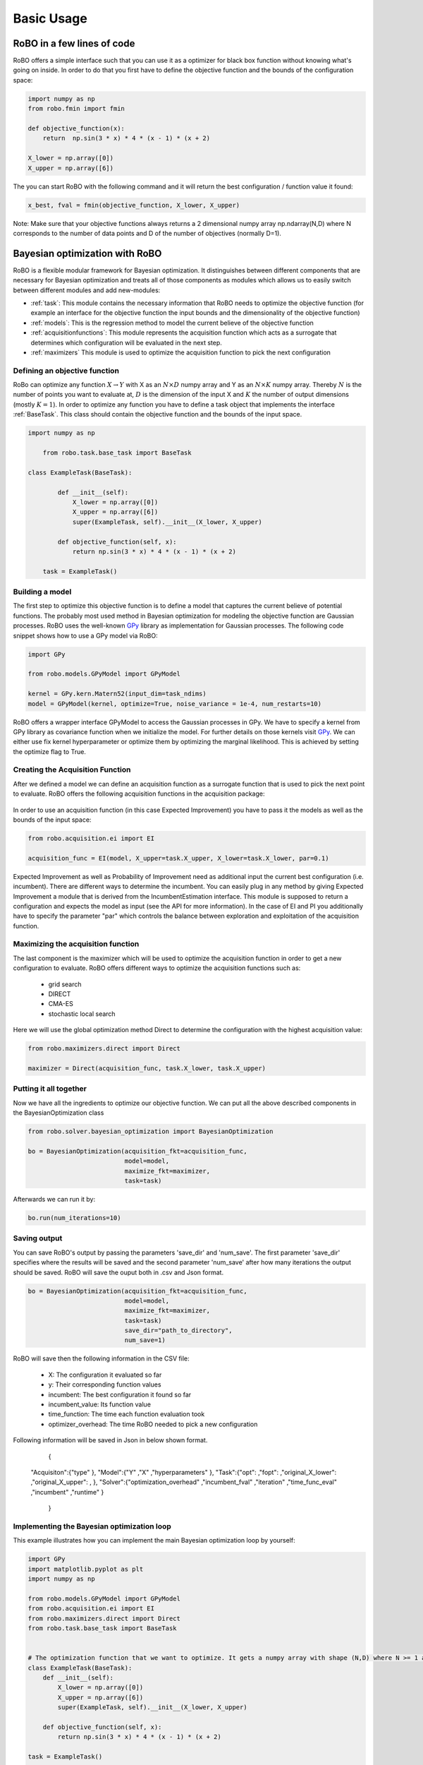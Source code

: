 
Basic Usage
===========

RoBO in a few lines of code
-------------------------

RoBO offers a simple interface such that you can use it as a optimizer for black box function without knowing what's going on inside. In order to do that you first have to 
define the objective function and the bounds of the configuration space:

.. code-block:: python

	import numpy as np
	from robo.fmin import fmin
	
	def objective_function(x):
	    return  np.sin(3 * x) * 4 * (x - 1) * (x + 2)
	
	X_lower = np.array([0])
	X_upper = np.array([6])
	
The you can start RoBO with the following command and it will return the best configuration / function value it found:

.. code-block:: python

	x_best, fval = fmin(objective_function, X_lower, X_upper)

Note: Make sure that your objective functions always returns a 2 dimensional numpy array np.ndarray(N,D) where N corresponds to the number of data points and D of the number of objectives (normally D=1).

Bayesian optimization with RoBO
-------------------------------

RoBO is a flexible modular framework for Bayesian optimization. It distinguishes between different components 
that are necessary for Bayesian optimization and  treats all of those components as modules which allows us to easily switch between different modules and add new-modules:

* :ref:`task`: This module contains the necessary information that RoBO needs to optimize the objective function (for example an interface for the objective function the input bounds and the dimensionality of the objective function) 
* :ref:`models`: This is the regression method to model the current believe of the objective function 
* :ref:`acquisitionfunctions`: This module represents the acquisition function which acts as a surrogate that determines which configuration will be evaluated in the next step.
* :ref:`maximizers` This module is used to optimize the acquisition function to pick the next configuration



Defining an objective function
^^^^^^^^^^^^^^^^^^^^^^^^^^^^^^

RoBo can optimize any function :math:`X \rightarrow Y` with X as an :math:`N\times D` numpy array and Y as an :math:`N\times K` numpy array. Thereby :math:`N` is the number of points you want to 
evaluate at, :math:`D` is the dimension of the input X and :math:`K` the number of output dimensions (mostly :math:`K = 1`). In order to optimize any function you have to define a task object that implements the interface :ref:`BaseTask`. This class
should contain the objective function and the bounds of the input space.  

.. code-block:: python

    import numpy as np

	from robo.task.base_task import BaseTask

    class ExampleTask(BaseTask):

	    def __init__(self):
	        X_lower = np.array([0])
	        X_upper = np.array([6])
	        super(ExampleTask, self).__init__(X_lower, X_upper)
	
	    def objective_function(self, x):
	        return np.sin(3 * x) * 4 * (x - 1) * (x + 2)

	task = ExampleTask()

Building a model 
^^^^^^^^^^^^^^^^

The first step to optimize this objective function is to define a model that captures the current believe of potential functions. The probably most used method in 
Bayesian optimization for modeling the objective function are Gaussian processes. RoBO uses the well-known `GPy`_ library as implementation for Gaussian processes. The following code snippet
shows how to use a GPy model via RoBO:

.. _GPy: http://sheffieldml.github.io/GPy/

.. code-block:: python

   import GPy

   from robo.models.GPyModel import GPyModel
   
   kernel = GPy.kern.Matern52(input_dim=task_ndims)
   model = GPyModel(kernel, optimize=True, noise_variance = 1e-4, num_restarts=10)

RoBO offers a wrapper interface GPyModel to access the Gaussian processes in GPy. We have to specify a kernel from GPy library as covariance function when we
initialize the model. For further details on those kernels visit `GPy`_. We can either use fix kernel hyperparameter or optimize them by optimizing
the marginal likelihood. This is achieved by setting the optimize flag to True.

   
Creating the Acquisition Function
^^^^^^^^^^^^^^^^^^^^^^^^^^^^^^^^^

After we defined a model we can define an acquisition function as a surrogate function that is used to pick the next point to evaluate. RoBO offers the following acquisition
functions in the acquisition package:
 .. toctree::
   :maxdepth: 1

   acquisition_func


In order to use an acquisition function (in this case Expected Improvement) you have to pass it the models as well as the bounds of the input space:


.. code-block:: python
	
    from robo.acquisition.ei import EI

    acquisition_func = EI(model, X_upper=task.X_upper, X_lower=task.X_lower, par=0.1)


Expected Improvement as well as Probability of Improvement need as additional input the current best configuration (i.e. incumbent). There are different ways to determine 
the incumbent. You can easily plug in any method by giving Expected Improvement a module that is derived from the IncumbentEstimation interface. This module is supposed to return a
configuration and expects the model as input (see the API for more information). In the case of EI and PI you additionally have to specify the parameter "par" which controls the balance between exploration and 
exploitation of the acquisition function. 

Maximizing the acquisition function
^^^^^^^^^^^^^^^^^^^^^^^^^^^^^^^^^^^

The last component is the maximizer which will be used to optimize the acquisition function in order to get a new configuration to evaluate. RoBO offers different ways to
optimize the acquisition functions such as:

 - grid search
 - DIRECT
 - CMA-ES
 - stochastic local search
 

Here we will use the global optimization method Direct to determine the configuration with the highest acquisition value:

.. code-block:: python

	from robo.maximizers.direct import Direct

	maximizer = Direct(acquisition_func, task.X_lower, task.X_upper)
    
Putting it all together
^^^^^^^^^^^^^^^^^^^^^^^

Now we have all the ingredients to optimize our objective function. We can put all the above described components in the BayesianOptimization class

.. code-block:: python

	from robo.solver.bayesian_optimization import BayesianOptimization

	bo = BayesianOptimization(acquisition_fkt=acquisition_func,
	                          model=model,
	                          maximize_fkt=maximizer,
	                          task=task)

Afterwards we can run it by:

.. code-block:: python
	
	bo.run(num_iterations=10)


Saving output
^^^^^^^^^^^^^

You can save RoBO's output by passing the parameters 'save_dir' and 'num_save'. The first parameter 'save_dir' specifies where the results will be saved and
the second parameter 'num_save' after how many iterations the output should be saved. RoBO will save the ouput both in .csv and Json format.

.. code-block:: python

	bo = BayesianOptimization(acquisition_fkt=acquisition_func,
	                          model=model,
	                          maximize_fkt=maximizer,
	                          task=task)
                      		  save_dir="path_to_directory",
                      		  num_save=1)

RoBO will save then the following information in the CSV file:

 - X: The configuration it evaluated so far
 - y: Their corresponding function values
 - incumbent: The best configuration it found so far
 - incumbent_value: Its function value 
 - time_function: The time each function evaluation took
 - optimizer_overhead: The time RoBO needed to pick a new configuration

Following information will be saved in Json in below shown format.

	{
      "Acquisiton":{"type" },
      "Model":{"Y" ,"X" ,"hyperparameters" },
      "Task":{"opt": ,"fopt": ,"original_X_lower": ,"original_X_upper": , },
      "Solver":{"optimization_overhead" ,"incumbent_fval" ,"iteration" ,"time_func_eval" ,"incumbent" ,"runtime"  }
	}


    
Implementing the Bayesian optimization loop
^^^^^^^^^^^^^^^^^^^^^^^^^^^^^^^^^^^^^^^^^^^

This example illustrates how you can implement the main Bayesian optimization loop by yourself:

.. code-block:: python

	import GPy
	import matplotlib.pyplot as plt
	import numpy as np
	
	from robo.models.GPyModel import GPyModel
	from robo.acquisition.ei import EI
	from robo.maximizers.direct import Direct
	from robo.task.base_task import BaseTask

	
	# The optimization function that we want to optimize. It gets a numpy array with shape (N,D) where N >= 1 are the number of datapoints and D are the number of features
	class ExampleTask(BaseTask):
	    def __init__(self):
	        X_lower = np.array([0])
	        X_upper = np.array([6])
	        super(ExampleTask, self).__init__(X_lower, X_upper)
	
	    def objective_function(self, x):
	        return np.sin(3 * x) * 4 * (x - 1) * (x + 2)
	
	task = ExampleTask()
	
	# Defining the method to model the objective function
	kernel = GPy.kern.Matern52(input_dim=task.n_dims)
	model = GPyModel(kernel, optimize=True, noise_variance=1e-4, num_restarts=10)
	
	# The acquisition function that we optimize in order to pick a new x
	acquisition_func = EI(model, X_upper=task.X_upper, X_lower=task.X_lower, par=0.1)  # par is the minimum improvement that a point has to obtain
	
	
	# Set the method that we will use to optimize the acquisition function
	maximizer = Direct(acquisition_func, task.X_lower, task.X_upper)
	
	
	# Draw one random point and evaluate it to initialize BO
	X = np.array([np.random.uniform(task.X_lower, task.X_upper, task.n_dims)])
	Y = task.evaluate(X)
	
	# This is the main Bayesian optimization loop
	for i in xrange(10):
	    # Fit the model on the data we observed so far
	    model.train(X, Y)
	
	    # Update the acquisition function model with the retrained model
	    acquisition_func.update(model)
	
	    # Optimize the acquisition function to obtain a new point
	    new_x = maximizer.maximize()
	
	    # Evaluate the point and add the new observation to our set of previous seen points
	    new_y = task.objective_function(np.array(new_x))
	    X = np.append(X, new_x, axis=0)
	    Y = np.append(Y, new_y, axis=0)
   
